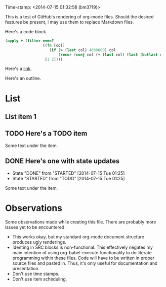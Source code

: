 Time-stamp: <2014-07-15 01:32:58 (bm3719)>
#+STARTUP: content

This is a test of GitHub's rendering of org-mode files.  Should the desired
features be present, I may use them to replace Markdown files.

Here's a code block.

#+BEGIN_SRC clojure                                                                                     
(apply + (filter even?
                 ((fn [col]
                    (if (> (last col) 4000000) col
                        (recur (conj col (+ (last col) (last (butlast col)))))))
                  [1 2])))
#+END_SRC

Here's a [[http://github.com/bm3719][link]].

Here's an outline.

* List
** List item 1
** TODO Here's a TODO item
Some text under the item.
** DONE Here's one with state updates
   - State "DONE"       from "STARTED"    [2014-07-15 Tue 01:25]
   - State "STARTED"    from "TODO"       [2014-07-15 Tue 01:25]
Some text under the item.


* Observations
Some observations made while creating this file.  There are probably more
issues yet to be encountered.
- This works okay, but my standard org-mode document structure produces ugly
  renderings.
- Identing in SRC blocks is non-functional.  This effectively negates my main
  intention of using org-babel-execute functionality to do literate programming
  within these files.  Code will have to be written in proper source files and
  pasted in.  Thus, it's only useful for documentation and presentation.
- Don't use time stamps.
- Don't use item scheduling.

